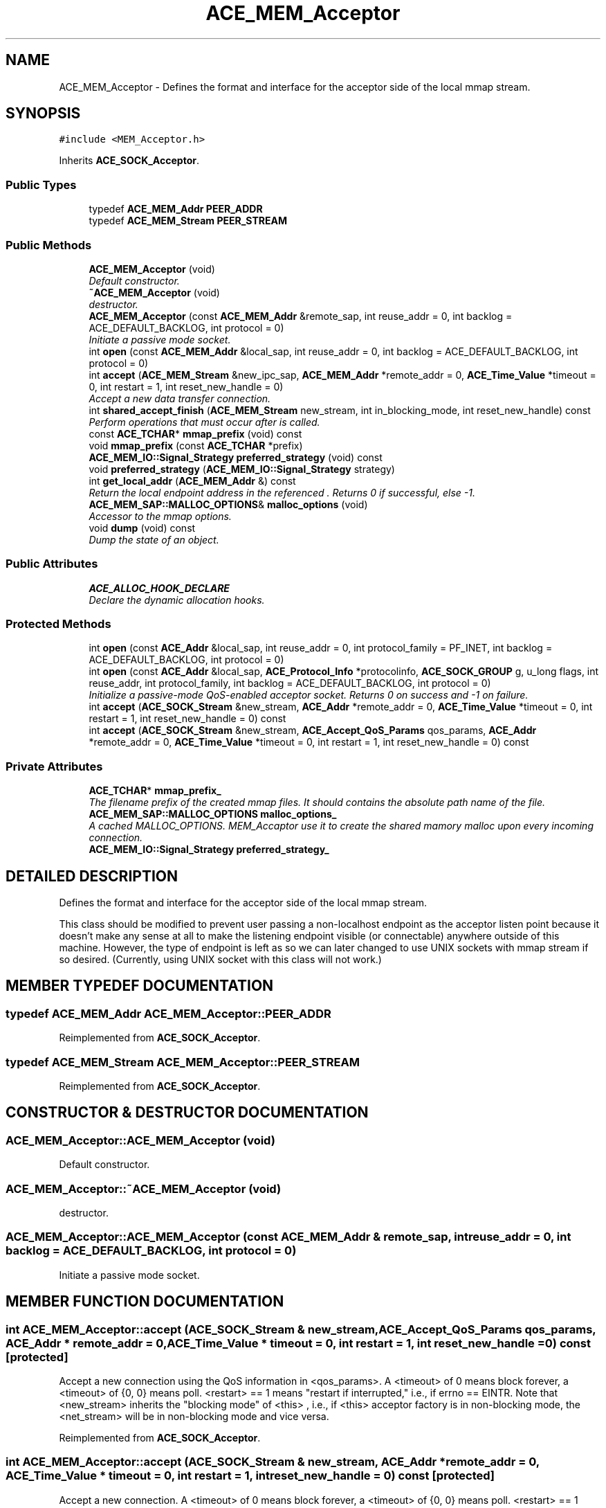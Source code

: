 .TH ACE_MEM_Acceptor 3 "5 Oct 2001" "ACE" \" -*- nroff -*-
.ad l
.nh
.SH NAME
ACE_MEM_Acceptor \- Defines the format and interface for the acceptor side of the local mmap stream. 
.SH SYNOPSIS
.br
.PP
\fC#include <MEM_Acceptor.h>\fR
.PP
Inherits \fBACE_SOCK_Acceptor\fR.
.PP
.SS Public Types

.in +1c
.ti -1c
.RI "typedef \fBACE_MEM_Addr\fR \fBPEER_ADDR\fR"
.br
.ti -1c
.RI "typedef \fBACE_MEM_Stream\fR \fBPEER_STREAM\fR"
.br
.in -1c
.SS Public Methods

.in +1c
.ti -1c
.RI "\fBACE_MEM_Acceptor\fR (void)"
.br
.RI "\fIDefault constructor.\fR"
.ti -1c
.RI "\fB~ACE_MEM_Acceptor\fR (void)"
.br
.RI "\fIdestructor.\fR"
.ti -1c
.RI "\fBACE_MEM_Acceptor\fR (const \fBACE_MEM_Addr\fR &remote_sap, int reuse_addr = 0, int backlog = ACE_DEFAULT_BACKLOG, int protocol = 0)"
.br
.RI "\fIInitiate a passive mode socket.\fR"
.ti -1c
.RI "int \fBopen\fR (const \fBACE_MEM_Addr\fR &local_sap, int reuse_addr = 0, int backlog = ACE_DEFAULT_BACKLOG, int protocol = 0)"
.br
.ti -1c
.RI "int \fBaccept\fR (\fBACE_MEM_Stream\fR &new_ipc_sap, \fBACE_MEM_Addr\fR *remote_addr = 0, \fBACE_Time_Value\fR *timeout = 0, int restart = 1, int reset_new_handle = 0)"
.br
.RI "\fIAccept a new data transfer connection.\fR"
.ti -1c
.RI "int \fBshared_accept_finish\fR (\fBACE_MEM_Stream\fR new_stream, int in_blocking_mode, int reset_new_handle) const"
.br
.RI "\fIPerform operations that must occur after  is called.\fR"
.ti -1c
.RI "const \fBACE_TCHAR\fR* \fBmmap_prefix\fR (void) const"
.br
.ti -1c
.RI "void \fBmmap_prefix\fR (const \fBACE_TCHAR\fR *prefix)"
.br
.ti -1c
.RI "\fBACE_MEM_IO::Signal_Strategy\fR \fBpreferred_strategy\fR (void) const"
.br
.ti -1c
.RI "void \fBpreferred_strategy\fR (\fBACE_MEM_IO::Signal_Strategy\fR strategy)"
.br
.ti -1c
.RI "int \fBget_local_addr\fR (\fBACE_MEM_Addr\fR &) const"
.br
.RI "\fIReturn the local endpoint address in the referenced . Returns 0 if successful, else -1.\fR"
.ti -1c
.RI "\fBACE_MEM_SAP::MALLOC_OPTIONS\fR& \fBmalloc_options\fR (void)"
.br
.RI "\fIAccessor to the mmap options.\fR"
.ti -1c
.RI "void \fBdump\fR (void) const"
.br
.RI "\fIDump the state of an object.\fR"
.in -1c
.SS Public Attributes

.in +1c
.ti -1c
.RI "\fBACE_ALLOC_HOOK_DECLARE\fR"
.br
.RI "\fIDeclare the dynamic allocation hooks.\fR"
.in -1c
.SS Protected Methods

.in +1c
.ti -1c
.RI "int \fBopen\fR (const \fBACE_Addr\fR &local_sap, int reuse_addr = 0, int protocol_family = PF_INET, int backlog = ACE_DEFAULT_BACKLOG, int protocol = 0)"
.br
.ti -1c
.RI "int \fBopen\fR (const \fBACE_Addr\fR &local_sap, \fBACE_Protocol_Info\fR *protocolinfo, \fBACE_SOCK_GROUP\fR g, u_long flags, int reuse_addr, int protocol_family, int backlog = ACE_DEFAULT_BACKLOG, int protocol = 0)"
.br
.RI "\fIInitialize a passive-mode QoS-enabled acceptor socket. Returns 0 on success and -1 on failure.\fR"
.ti -1c
.RI "int \fBaccept\fR (\fBACE_SOCK_Stream\fR &new_stream, \fBACE_Addr\fR *remote_addr = 0, \fBACE_Time_Value\fR *timeout = 0, int restart = 1, int reset_new_handle = 0) const"
.br
.ti -1c
.RI "int \fBaccept\fR (\fBACE_SOCK_Stream\fR &new_stream, \fBACE_Accept_QoS_Params\fR qos_params, \fBACE_Addr\fR *remote_addr = 0, \fBACE_Time_Value\fR *timeout = 0, int restart = 1, int reset_new_handle = 0) const"
.br
.in -1c
.SS Private Attributes

.in +1c
.ti -1c
.RI "\fBACE_TCHAR\fR* \fBmmap_prefix_\fR"
.br
.RI "\fIThe filename prefix of the created mmap files. It should contains the absolute path name of the file.\fR"
.ti -1c
.RI "\fBACE_MEM_SAP::MALLOC_OPTIONS\fR \fBmalloc_options_\fR"
.br
.RI "\fIA cached MALLOC_OPTIONS. MEM_Accaptor use it to create the shared mamory malloc upon every incoming connection.\fR"
.ti -1c
.RI "\fBACE_MEM_IO::Signal_Strategy\fR \fBpreferred_strategy_\fR"
.br
.in -1c
.SH DETAILED DESCRIPTION
.PP 
Defines the format and interface for the acceptor side of the local mmap stream.
.PP
.PP
 This class should be modified to prevent user passing a non-localhost endpoint as the acceptor listen point because it doesn't make any sense at all to make the listening endpoint visible (or connectable) anywhere outside of this machine. However, the type of endpoint is left as  so we can later changed to use UNIX sockets with mmap stream if so desired. (Currently, using UNIX socket with this class will not work.) 
.PP
.SH MEMBER TYPEDEF DOCUMENTATION
.PP 
.SS typedef \fBACE_MEM_Addr\fR ACE_MEM_Acceptor::PEER_ADDR
.PP
Reimplemented from \fBACE_SOCK_Acceptor\fR.
.SS typedef \fBACE_MEM_Stream\fR ACE_MEM_Acceptor::PEER_STREAM
.PP
Reimplemented from \fBACE_SOCK_Acceptor\fR.
.SH CONSTRUCTOR & DESTRUCTOR DOCUMENTATION
.PP 
.SS ACE_MEM_Acceptor::ACE_MEM_Acceptor (void)
.PP
Default constructor.
.PP
.SS ACE_MEM_Acceptor::~ACE_MEM_Acceptor (void)
.PP
destructor.
.PP
.SS ACE_MEM_Acceptor::ACE_MEM_Acceptor (const \fBACE_MEM_Addr\fR & remote_sap, int reuse_addr = 0, int backlog = ACE_DEFAULT_BACKLOG, int protocol = 0)
.PP
Initiate a passive mode socket.
.PP
.SH MEMBER FUNCTION DOCUMENTATION
.PP 
.SS int ACE_MEM_Acceptor::accept (\fBACE_SOCK_Stream\fR & new_stream, \fBACE_Accept_QoS_Params\fR qos_params, \fBACE_Addr\fR * remote_addr = 0, \fBACE_Time_Value\fR * timeout = 0, int restart = 1, int reset_new_handle = 0) const\fC [protected]\fR
.PP
Accept a new  connection using the QoS information in <qos_params>. A <timeout> of 0 means block forever, a <timeout> of {0, 0} means poll. <restart> == 1 means "restart if interrupted," i.e., if errno == EINTR. Note that <new_stream> inherits the "blocking mode" of <this> , i.e., if <this> acceptor factory is in non-blocking mode, the <net_stream> will be in non-blocking mode and vice versa. 
.PP
Reimplemented from \fBACE_SOCK_Acceptor\fR.
.SS int ACE_MEM_Acceptor::accept (\fBACE_SOCK_Stream\fR & new_stream, \fBACE_Addr\fR * remote_addr = 0, \fBACE_Time_Value\fR * timeout = 0, int restart = 1, int reset_new_handle = 0) const\fC [protected]\fR
.PP
Accept a new  connection. A <timeout> of 0 means block forever, a <timeout> of {0, 0} means poll. <restart> == 1 means "restart if interrupted," i.e., if errno == EINTR. Note that <new_stream> inherits the "blocking mode" of <this> , i.e., if <this> acceptor factory is in non-blocking mode, the <net_stream> will be in non-blocking mode and vice versa. 
.PP
Reimplemented from \fBACE_SOCK_Acceptor\fR.
.SS int ACE_MEM_Acceptor::accept (\fBACE_MEM_Stream\fR & new_ipc_sap, \fBACE_MEM_Addr\fR * remote_addr = 0, \fBACE_Time_Value\fR * timeout = 0, int restart = 1, int reset_new_handle = 0)
.PP
Accept a new data transfer connection.
.PP
.SS void ACE_MEM_Acceptor::dump (void) const
.PP
Dump the state of an object.
.PP
Reimplemented from \fBACE_SOCK_Acceptor\fR.
.SS int ACE_MEM_Acceptor::get_local_addr (\fBACE_MEM_Addr\fR &) const
.PP
Return the local endpoint address in the referenced . Returns 0 if successful, else -1.
.PP
.SS \fBACE_MEM_SAP::MALLOC_OPTIONS\fR & ACE_MEM_Acceptor::malloc_options (void)
.PP
Accessor to the mmap options.
.PP
.SS void ACE_MEM_Acceptor::mmap_prefix (const \fBACE_TCHAR\fR * prefix)
.PP
.SS const \fBACE_TCHAR\fR * ACE_MEM_Acceptor::mmap_prefix (void) const
.PP
Accessor/mutator of mmap filename prefix. By default, the <mmap_prefix_> is not set and the mmap filename is ${(TMP|TEMP)}//ACE_MEM_Acceptor_(port-number)_(&stream), otherwise, it is <mmap_prefix_>_(port-number)_(&stream), <mmap_prefix_> should include _absolute_ path so the connector within the same host can located the mmap file. Example: /tmp/mmapfile. 
.SS int ACE_MEM_Acceptor::open (const \fBACE_Addr\fR & local_sap, \fBACE_Protocol_Info\fR * protocolinfo, \fBACE_SOCK_GROUP\fR g, u_long flags, int reuse_addr, int protocol_family, int backlog = ACE_DEFAULT_BACKLOG, int protocol = 0)\fC [protected]\fR
.PP
Initialize a passive-mode QoS-enabled acceptor socket. Returns 0 on success and -1 on failure.
.PP
Reimplemented from \fBACE_SOCK_Acceptor\fR.
.SS int ACE_MEM_Acceptor::open (const \fBACE_Addr\fR & local_sap, int reuse_addr = 0, int protocol_family = PF_INET, int backlog = ACE_DEFAULT_BACKLOG, int protocol = 0)\fC [protected]\fR
.PP
Initialize a passive-mode BSD-style acceptor socket (no QoS). <local_sap> is the address that we're going to listen for connections on. If <reuse_addr> is 1 then we'll use the <SO_REUSEADDR> to reuse this address. Returns 0 on success and -1 on failure. 
.PP
Reimplemented from \fBACE_SOCK_Acceptor\fR.
.SS int ACE_MEM_Acceptor::open (const \fBACE_MEM_Addr\fR & local_sap, int reuse_addr = 0, int backlog = ACE_DEFAULT_BACKLOG, int protocol = 0)
.PP
Initialize a passive-mode BSD-style acceptor socket (no QoS). <local_sap> is the address that we're going to listen for connections on. If <reuse_addr> is 1 then we'll use the <SO_REUSEADDR> to reuse this address. Returns 0 on success and -1 on failure. 
.SS void ACE_MEM_Acceptor::preferred_strategy (\fBACE_MEM_IO::Signal_Strategy\fR strategy)
.PP
.SS \fBACE_MEM_IO::Signal_Strategy\fR ACE_MEM_Acceptor::preferred_strategy (void) const
.PP
.SS int ACE_MEM_Acceptor::shared_accept_finish (\fBACE_MEM_Stream\fR new_stream, int in_blocking_mode, int reset_new_handle) const
.PP
Perform operations that must occur after  is called.
.PP
.SH MEMBER DATA DOCUMENTATION
.PP 
.SS ACE_MEM_Acceptor::ACE_ALLOC_HOOK_DECLARE
.PP
Declare the dynamic allocation hooks.
.PP
Reimplemented from \fBACE_SOCK_Acceptor\fR.
.SS \fBACE_MEM_SAP::MALLOC_OPTIONS\fR ACE_MEM_Acceptor::malloc_options_\fC [private]\fR
.PP
A cached MALLOC_OPTIONS. MEM_Accaptor use it to create the shared mamory malloc upon every incoming connection.
.PP
.SS \fBACE_TCHAR\fR * ACE_MEM_Acceptor::mmap_prefix_\fC [private]\fR
.PP
The filename prefix of the created mmap files. It should contains the absolute path name of the file.
.PP
.SS \fBACE_MEM_IO::Signal_Strategy\fR ACE_MEM_Acceptor::preferred_strategy_\fC [private]\fR
.PP


.SH AUTHOR
.PP 
Generated automatically by Doxygen for ACE from the source code.
